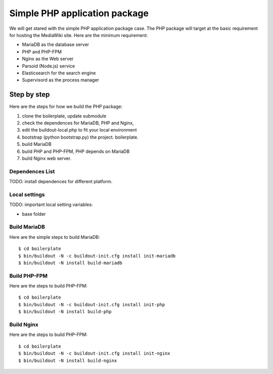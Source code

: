 Simple PHP application package
==============================

We will get stared with the simple PHP application package case.
The PHP package will target at the basic requirement for hosting
the MediaWiki site.
Here are the minimum requirement:

- MariaDB as the database server
- PHP and PHP-FPM
- Nginx as the Web server
- Parsoid (Node.js) service
- Elasticsearch for the search engine
- Supervisord as the process manager

Step by step
------------

Here are the steps for how we build the PHP package:

#. clone the boilerplate, update submodule
#. check the dependences for MariaDB, PHP and Nginx,
#. edit the buildout-local.php to fit your local environment
#. bootstrap (python bootstrap.py) the project. boilerplate.
#. build MariaDB
#. build PHP and PHP-FPM, PHP depends on MariaDB
#. build Nginx web server.

Dependences List
''''''''''''''''

TODO: install dependences for different platform.

Local settings
''''''''''''''

TODO: important local setting variables:

- base folder

Build MariaDB
'''''''''''''

Here are the simple steps to build MariaDB::

  $ cd boilerplate
  $ bin/buildout -N -c buildout-init.cfg install init-mariadb
  $ bin/buildout -N install build-mariadb

Build PHP-FPM
'''''''''''''

Here are the steps to build PHP-FPM::

  $ cd boilerplate
  $ bin/buildout -N -c buildout-init.cfg install init-php
  $ bin/buildout -N install build-php

Build Nginx
'''''''''''

Here are the steps to build PHP-FPM::

  $ cd boilerplate
  $ bin/buildout -N -c buildout-init.cfg install init-nginx
  $ bin/buildout -N install build-nginx

